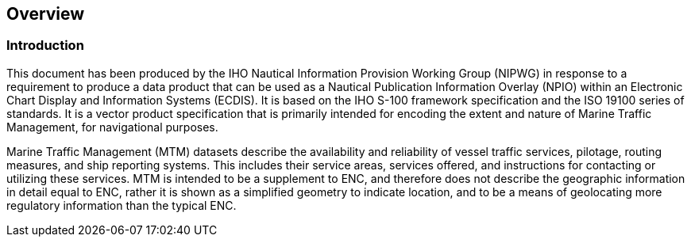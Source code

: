 
[[sec_1]]
== Overview

[[sec_1.1]]
=== Introduction

This document has been produced by the IHO Nautical Information Provision
Working Group (NIPWG) in response to a requirement to produce a data
product that can be used as a Nautical Publication Information Overlay
(NPIO) within an Electronic Chart Display and Information Systems
(ECDIS). It is based on the IHO S-100 framework specification and
the ISO 19100 series of standards. It is a vector product specification
that is primarily intended for encoding the extent and nature of Marine
Traffic Management, for navigational purposes.

Marine Traffic Management (MTM) datasets describe the availability
and reliability of vessel traffic services, pilotage, routing measures,
and ship reporting systems. This includes their service areas, services
offered, and instructions for contacting or utilizing these services.
MTM is intended to be a supplement to ENC, and therefore does not
describe the geographic information in detail equal to ENC, rather
it is shown as a simplified geometry to indicate location, and to
be a means of geolocating more regulatory information than the
typical ENC.

